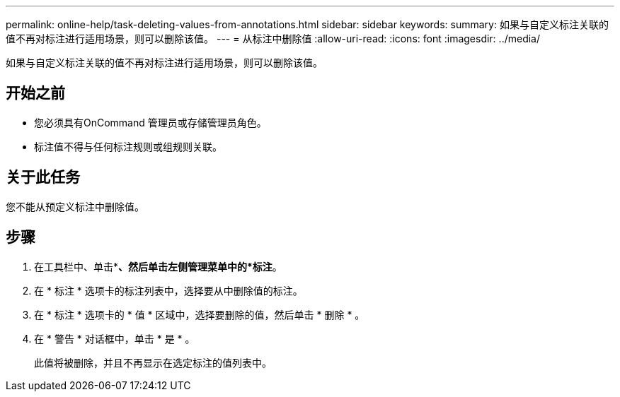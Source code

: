 ---
permalink: online-help/task-deleting-values-from-annotations.html 
sidebar: sidebar 
keywords:  
summary: 如果与自定义标注关联的值不再对标注进行适用场景，则可以删除该值。 
---
= 从标注中删除值
:allow-uri-read: 
:icons: font
:imagesdir: ../media/


[role="lead"]
如果与自定义标注关联的值不再对标注进行适用场景，则可以删除该值。



== 开始之前

* 您必须具有OnCommand 管理员或存储管理员角色。
* 标注值不得与任何标注规则或组规则关联。




== 关于此任务

您不能从预定义标注中删除值。



== 步骤

. 在工具栏中、单击*image:../media/clusterpage-settings-icon.gif[""]*、然后单击左侧管理菜单中的*标注*。
. 在 * 标注 * 选项卡的标注列表中，选择要从中删除值的标注。
. 在 * 标注 * 选项卡的 * 值 * 区域中，选择要删除的值，然后单击 * 删除 * 。
. 在 * 警告 * 对话框中，单击 * 是 * 。
+
此值将被删除，并且不再显示在选定标注的值列表中。


